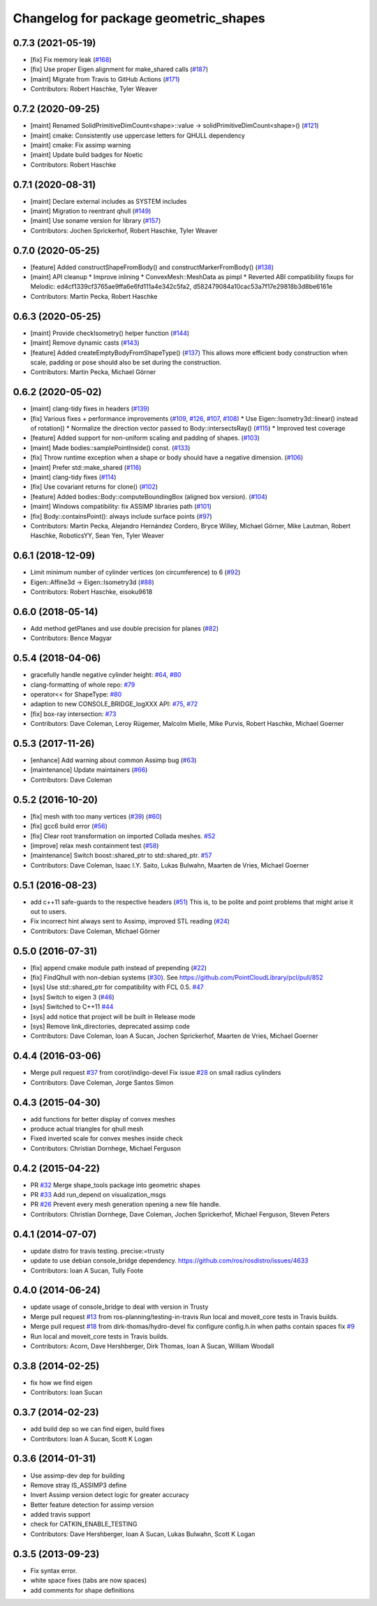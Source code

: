 ^^^^^^^^^^^^^^^^^^^^^^^^^^^^^^^^^^^^^^
Changelog for package geometric_shapes
^^^^^^^^^^^^^^^^^^^^^^^^^^^^^^^^^^^^^^

0.7.3 (2021-05-19)
------------------
* [fix]   Fix memory leak (`#168 <https://github.com/ros-planning/geometric_shapes/issues/168>`_)
* [fix]   Use proper Eigen alignment for make_shared calls (`#187 <https://github.com/ros-planning/geometric_shapes/issues/187>`_)
* [maint] Migrate from Travis to GitHub Actions (`#171 <https://github.com/ros-planning/geometric_shapes/issues/171>`_)
* Contributors: Robert Haschke, Tyler Weaver

0.7.2 (2020-09-25)
------------------
* [maint] Renamed SolidPrimitiveDimCount<shape>::value -> solidPrimitiveDimCount<shape>() (`#121 <https://github.com/ros-planning/geometric_shapes/issues/121>`_)
* [maint] cmake: Consistently use uppercase letters for QHULL dependency
* [maint] cmake: Fix assimp warning
* [maint] Update build badges for Noetic
* Contributors: Robert Haschke

0.7.1 (2020-08-31)
------------------
* [maint] Declare external includes as SYSTEM includes
* [maint] Migration to reentrant qhull (`#149 <https://github.com/ros-planning/geometric_shapes/issues/149>`_)
* [maint] Use soname version for library (`#157 <https://github.com/ros-planning/geometric_shapes/issues/157>`_)
* Contributors: Jochen Sprickerhof, Robert Haschke, Tyler Weaver

0.7.0 (2020-05-25)
------------------
* [feature] Added constructShapeFromBody() and constructMarkerFromBody() (`#138 <https://github.com/ros-planning/geometric_shapes/issues/138>`_)
* [maint]   API cleanup
  * Improve inlining
  * ConvexMesh::MeshData as pimpl
  * Reverted ABI compatibility fixups for Melodic: ed4cf1339cf3765ae9ffa6e6fd111a4e342c5fa2, d582479084a10cac53a7f17e29818b3d8be6161e
* Contributors: Martin Pecka, Robert Haschke

0.6.3 (2020-05-25)
------------------
* [maint]   Provide checkIsometry() helper function (`#144 <https://github.com/ros-planning/geometric_shapes/issues/144>`_)
* [maint]   Remove dynamic casts (`#143 <https://github.com/ros-planning/geometric_shapes/issues/143>`_)
* [feature] Added createEmptyBodyFromShapeType() (`#137 <https://github.com/ros-planning/geometric_shapes/issues/137>`_)
  This allows more efficient body construction when scale, padding or pose should also be set during the construction.
* Contributors: Martin Pecka, Michael Görner

0.6.2 (2020-05-02)
------------------
* [maint]   clang-tidy fixes in headers (`#139 <https://github.com/ros-planning/geometric_shapes/issues/139>`_)
* [fix]     Various fixes + performance improvements (`#109 <https://github.com/ros-planning/geometric_shapes/issues/109>`_, `#126 <https://github.com/ros-planning/geometric_shapes/issues/126>`_, `#107 <https://github.com/ros-planning/geometric_shapes/issues/107>`_, `#108 <https://github.com/ros-planning/geometric_shapes/issues/108>`_)
  * Use Eigen::Isometry3d::linear() instead of rotation()
  * Normalize the direction vector passed to Body::intersectsRay() (`#115 <https://github.com/ros-planning/geometric_shapes/issues/115>`_)
  * Improved test coverage
* [feature] Added support for non-uniform scaling and padding of shapes. (`#103 <https://github.com/ros-planning/geometric_shapes/issues/103>`_)
* [maint]   Made bodies::samplePointInside() const. (`#133 <https://github.com/ros-planning/geometric_shapes/issues/133>`_)
* [fix]     Throw runtime exception when a shape or body should have a negative dimension. (`#106 <https://github.com/ros-planning/geometric_shapes/issues/106>`_)
* [maint]   Prefer std::make_shared (`#116 <https://github.com/ros-planning/geometric_shapes/issues/116>`_)
* [maint]   clang-tidy fixes (`#114 <https://github.com/ros-planning/geometric_shapes/issues/114>`_)
* [fix]     Use covariant returns for clone() (`#102 <https://github.com/ros-planning/geometric_shapes/issues/102>`_)
* [feature] Added bodies::Body::computeBoundingBox (aligned box version). (`#104 <https://github.com/ros-planning/geometric_shapes/issues/104>`_)
* [maint]   Windows compatibility: fix ASSIMP libraries path (`#101 <https://github.com/ros-planning/geometric_shapes/issues/101>`_)
* [fix]     Body::containsPoint(): always include surface points (`#97 <https://github.com/ros-planning/geometric_shapes/issues/97>`_)
* Contributors: Martin Pecka, Alejandro Hernández Cordero, Bryce Willey, Michael Görner, Mike Lautman, Robert Haschke, RoboticsYY, Sean Yen, Tyler Weaver

0.6.1 (2018-12-09)
------------------
* Limit minimum number of cylinder vertices (on circumference) to 6 (`#92 <https://github.com/ros-planning/geometric_shapes/issues/92>`_)
* Eigen::Affine3d -> Eigen::Isometry3d (`#88 <https://github.com/ros-planning/geometric_shapes/issues/88>`_)
* Contributors: Robert Haschke, eisoku9618

0.6.0 (2018-05-14)
------------------
* Add method getPlanes and use double precision for planes (`#82 <https://github.com/ros-planning/geometric_shapes/issues/82>`_)
* Contributors: Bence Magyar

0.5.4 (2018-04-06)
------------------
* gracefully handle negative cylinder height: `#64 <https://github.com/ros-planning/geometric_shapes/issues/64>`_, `#80 <https://github.com/ros-planning/geometric_shapes/issues/80>`_
* clang-formatting of whole repo: `#79 <https://github.com/ros-planning/geometric_shapes/issues/79>`_
* operator<< for ShapeType: `#80 <https://github.com/ros-planning/geometric_shapes/issues/80>`_
* adaption to new CONSOLE_BRIDGE_logXXX API: `#75 <https://github.com/ros-planning/geometric_shapes/issues/75>`_, `#72 <https://github.com/ros-planning/geometric_shapes/issues/72>`_
* [fix] box-ray intersection: `#73 <https://github.com/ros-planning/geometric_shapes/issues/73>`_
* Contributors: Dave Coleman, Leroy Rügemer, Malcolm Mielle, Mike Purvis, Robert Haschke, Michael Goerner

0.5.3 (2017-11-26)
------------------
* [enhance] Add warning about common Assimp bug (`#63 <https://github.com/ros-planning/geometric_shapes/issues/63>`_)
* [maintenance] Update maintainers (`#66 <https://github.com/ros-planning/geometric_shapes/issues/66>`_)
* Contributors: Dave Coleman

0.5.2 (2016-10-20)
------------------
* [fix] mesh with too many vertices (`#39 <https://github.com/ros-planning/geometric_shapes/issues/39>`_) (`#60 <https://github.com/ros-planning/geometric_shapes/issues/60>`_)
* [fix] gcc6 build error (`#56 <https://github.com/ros-planning/geometric_shapes/issues/56>`_)
* [fix] Clear root transformation on imported Collada meshes. `#52 <https://github.com/ros-planning/geometric_shapes/issues/52>`_
* [improve] relax mesh containment test (`#58 <https://github.com/ros-planning/geometric_shapes/issues/58>`_)
* [maintenance] Switch boost::shared_ptr to std::shared_ptr. `#57 <https://github.com/ros-planning/geometric_shapes/pull/57>`_
* Contributors: Dave Coleman, Isaac I.Y. Saito, Lukas Bulwahn, Maarten de Vries, Michael Goerner

0.5.1 (2016-08-23)
------------------
* add c++11 safe-guards to the respective headers (`#51 <https://github.com/ros-planning/geometric_shapes/issues/51>`_)
  This is, to be polite and point problems that might arise it out to users.
* Fix incorrect hint always sent to Assimp, improved STL reading (`#24 <https://github.com/ros-planning/geometric_shapes/issues/24>`_)
* Contributors: Dave Coleman, Michael Görner

0.5.0 (2016-07-31)
------------------
* [fix] append cmake module path instead of prepending (`#22 <https://github.com/ros-planning/geometric_shapes/issues/22>`_)
* [fix] FindQhull with non-debian systems (`#30 <https://github.com/ros-planning/geometric_shapes/issues/30>`_). See https://github.com/PointCloudLibrary/pcl/pull/852
* [sys] Use std::shared_ptr for compatibility with FCL 0.5. `#47 <https://github.com/ros-planning/geometric_shapes/issues/47>`_
* [sys] Switch to eigen 3 (`#46 <https://github.com/ros-planning/geometric_shapes/issues/46>`_)
* [sys] Switched to C++11 `#44 <https://github.com/ros-planning/geometric_shapes/issues/44>`_
* [sys] add notice that project will be built in Release mode
* [sys] Remove link_directories, deprecated assimp code
* Contributors: Dave Coleman, Ioan A Sucan, Jochen Sprickerhof, Maarten de Vries, Michael Goerner

0.4.4 (2016-03-06)
------------------
* Merge pull request `#37 <https://github.com/ros-planning/geometric_shapes/issues/37>`_ from corot/indigo-devel
  Fix issue `#28 <https://github.com/ros-planning/geometric_shapes/issues/28>`_ on small radius cylinders
* Contributors: Dave Coleman, Jorge Santos Simon

0.4.3 (2015-04-30)
------------------
* add functions for better display of convex meshes
* produce actual triangles for qhull mesh
* Fixed inverted scale for convex meshes inside check
* Contributors: Christian Dornhege, Michael Ferguson

0.4.2 (2015-04-22)
------------------
* PR `#32 <https://github.com/ros-planning/geometric_shapes/issues/32>`_
  Merge shape_tools package into geometric shapes
* PR `#33 <https://github.com/ros-planning/geometric_shapes/issues/33>`_
  Add run_depend on visualization_msgs
* PR `#26 <https://github.com/ros-planning/geometric_shapes/issues/26>`_
  Prevent every mesh generation opening a new file handle.
* Contributors: Christian Dornhege, Dave Coleman, Jochen Sprickerhof, Michael Ferguson, Steven Peters

0.4.1 (2014-07-07)
------------------
* update distro for travis testing. precise:=trusty
* update to use debian console_bridge dependency. https://github.com/ros/rosdistro/issues/4633
* Contributors: Ioan A Sucan, Tully Foote

0.4.0 (2014-06-24)
------------------
* update usage of console_bridge to deal with version in Trusty
* Merge pull request `#13 <https://github.com/ros-planning/geometric_shapes/issues/13>`_ from ros-planning/testing-in-travis
  Run local and moveit_core tests in Travis builds.
* Merge pull request `#18 <https://github.com/ros-planning/geometric_shapes/issues/18>`_ from dirk-thomas/hydro-devel
  fix configure config.h.in when paths contain spaces fix `#9 <https://github.com/ros-planning/geometric_shapes/issues/9>`_
* Run local and moveit_core tests in Travis builds.
* Contributors: Acorn, Dave Hershberger, Dirk Thomas, Ioan A Sucan, William Woodall

0.3.8 (2014-02-25)
------------------
* fix how we find eigen
* Contributors: Ioan Sucan

0.3.7 (2014-02-23)
------------------
* add build dep so we can find eigen, build fixes
* Contributors: Ioan A Sucan, Scott K Logan

0.3.6 (2014-01-31)
------------------
* Use assimp-dev dep for building
* Remove stray IS_ASSIMP3 define
* Invert Assimp version detect logic for greater accuracy
* Better feature detection for assimp version
* added travis support
* check for CATKIN_ENABLE_TESTING
* Contributors: Dave Hershberger, Ioan A Sucan, Lukas Bulwahn, Scott K Logan

0.3.5 (2013-09-23)
------------------
* Fix syntax error.
* white space fixes (tabs are now spaces)
* add comments for shape definitions
